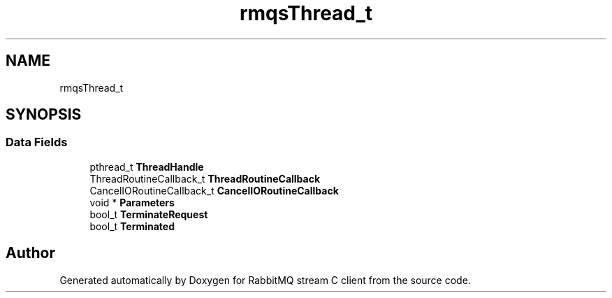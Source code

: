 .TH "rmqsThread_t" 3 "Mon Feb 20 2023" "RabbitMQ stream C client" \" -*- nroff -*-
.ad l
.nh
.SH NAME
rmqsThread_t
.SH SYNOPSIS
.br
.PP
.SS "Data Fields"

.in +1c
.ti -1c
.RI "pthread_t \fBThreadHandle\fP"
.br
.ti -1c
.RI "ThreadRoutineCallback_t \fBThreadRoutineCallback\fP"
.br
.ti -1c
.RI "CancelIORoutineCallback_t \fBCancelIORoutineCallback\fP"
.br
.ti -1c
.RI "void * \fBParameters\fP"
.br
.ti -1c
.RI "bool_t \fBTerminateRequest\fP"
.br
.ti -1c
.RI "bool_t \fBTerminated\fP"
.br
.in -1c

.SH "Author"
.PP 
Generated automatically by Doxygen for RabbitMQ stream C client from the source code\&.
